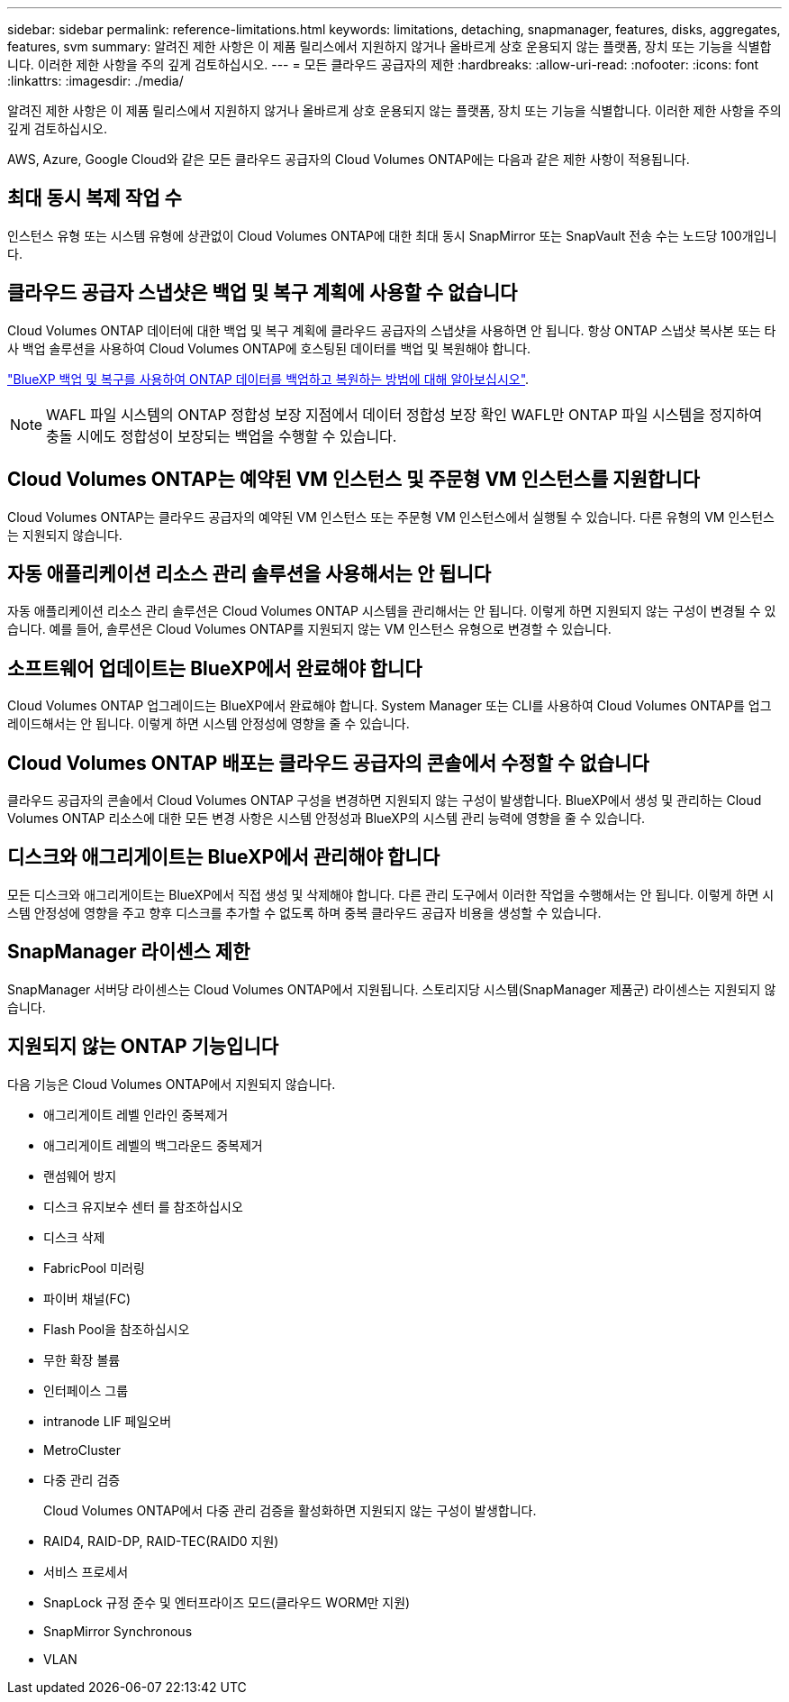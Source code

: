---
sidebar: sidebar 
permalink: reference-limitations.html 
keywords: limitations, detaching, snapmanager, features, disks, aggregates, features, svm 
summary: 알려진 제한 사항은 이 제품 릴리스에서 지원하지 않거나 올바르게 상호 운용되지 않는 플랫폼, 장치 또는 기능을 식별합니다. 이러한 제한 사항을 주의 깊게 검토하십시오. 
---
= 모든 클라우드 공급자의 제한
:hardbreaks:
:allow-uri-read: 
:nofooter: 
:icons: font
:linkattrs: 
:imagesdir: ./media/


[role="lead"]
알려진 제한 사항은 이 제품 릴리스에서 지원하지 않거나 올바르게 상호 운용되지 않는 플랫폼, 장치 또는 기능을 식별합니다. 이러한 제한 사항을 주의 깊게 검토하십시오.

AWS, Azure, Google Cloud와 같은 모든 클라우드 공급자의 Cloud Volumes ONTAP에는 다음과 같은 제한 사항이 적용됩니다.



== 최대 동시 복제 작업 수

인스턴스 유형 또는 시스템 유형에 상관없이 Cloud Volumes ONTAP에 대한 최대 동시 SnapMirror 또는 SnapVault 전송 수는 노드당 100개입니다.



== 클라우드 공급자 스냅샷은 백업 및 복구 계획에 사용할 수 없습니다

Cloud Volumes ONTAP 데이터에 대한 백업 및 복구 계획에 클라우드 공급자의 스냅샷을 사용하면 안 됩니다. 항상 ONTAP 스냅샷 복사본 또는 타사 백업 솔루션을 사용하여 Cloud Volumes ONTAP에 호스팅된 데이터를 백업 및 복원해야 합니다.

https://docs.netapp.com/us-en/bluexp-backup-recovery/concept-backup-to-cloud.html["BlueXP 백업 및 복구를 사용하여 ONTAP 데이터를 백업하고 복원하는 방법에 대해 알아보십시오"^].


NOTE: WAFL 파일 시스템의 ONTAP 정합성 보장 지점에서 데이터 정합성 보장 확인 WAFL만 ONTAP 파일 시스템을 정지하여 충돌 시에도 정합성이 보장되는 백업을 수행할 수 있습니다.



== Cloud Volumes ONTAP는 예약된 VM 인스턴스 및 주문형 VM 인스턴스를 지원합니다

Cloud Volumes ONTAP는 클라우드 공급자의 예약된 VM 인스턴스 또는 주문형 VM 인스턴스에서 실행될 수 있습니다. 다른 유형의 VM 인스턴스는 지원되지 않습니다.



== 자동 애플리케이션 리소스 관리 솔루션을 사용해서는 안 됩니다

자동 애플리케이션 리소스 관리 솔루션은 Cloud Volumes ONTAP 시스템을 관리해서는 안 됩니다. 이렇게 하면 지원되지 않는 구성이 변경될 수 있습니다. 예를 들어, 솔루션은 Cloud Volumes ONTAP를 지원되지 않는 VM 인스턴스 유형으로 변경할 수 있습니다.



== 소프트웨어 업데이트는 BlueXP에서 완료해야 합니다

Cloud Volumes ONTAP 업그레이드는 BlueXP에서 완료해야 합니다. System Manager 또는 CLI를 사용하여 Cloud Volumes ONTAP를 업그레이드해서는 안 됩니다. 이렇게 하면 시스템 안정성에 영향을 줄 수 있습니다.



== Cloud Volumes ONTAP 배포는 클라우드 공급자의 콘솔에서 수정할 수 없습니다

클라우드 공급자의 콘솔에서 Cloud Volumes ONTAP 구성을 변경하면 지원되지 않는 구성이 발생합니다. BlueXP에서 생성 및 관리하는 Cloud Volumes ONTAP 리소스에 대한 모든 변경 사항은 시스템 안정성과 BlueXP의 시스템 관리 능력에 영향을 줄 수 있습니다.



== 디스크와 애그리게이트는 BlueXP에서 관리해야 합니다

모든 디스크와 애그리게이트는 BlueXP에서 직접 생성 및 삭제해야 합니다. 다른 관리 도구에서 이러한 작업을 수행해서는 안 됩니다. 이렇게 하면 시스템 안정성에 영향을 주고 향후 디스크를 추가할 수 없도록 하며 중복 클라우드 공급자 비용을 생성할 수 있습니다.



== SnapManager 라이센스 제한

SnapManager 서버당 라이센스는 Cloud Volumes ONTAP에서 지원됩니다. 스토리지당 시스템(SnapManager 제품군) 라이센스는 지원되지 않습니다.



== 지원되지 않는 ONTAP 기능입니다

다음 기능은 Cloud Volumes ONTAP에서 지원되지 않습니다.

* 애그리게이트 레벨 인라인 중복제거
* 애그리게이트 레벨의 백그라운드 중복제거
* 랜섬웨어 방지
* 디스크 유지보수 센터 를 참조하십시오
* 디스크 삭제
* FabricPool 미러링
* 파이버 채널(FC)
* Flash Pool을 참조하십시오
* 무한 확장 볼륨
* 인터페이스 그룹
* intranode LIF 페일오버
* MetroCluster
* 다중 관리 검증
+
Cloud Volumes ONTAP에서 다중 관리 검증을 활성화하면 지원되지 않는 구성이 발생합니다.

* RAID4, RAID-DP, RAID-TEC(RAID0 지원)
* 서비스 프로세서
* SnapLock 규정 준수 및 엔터프라이즈 모드(클라우드 WORM만 지원)
* SnapMirror Synchronous
* VLAN

